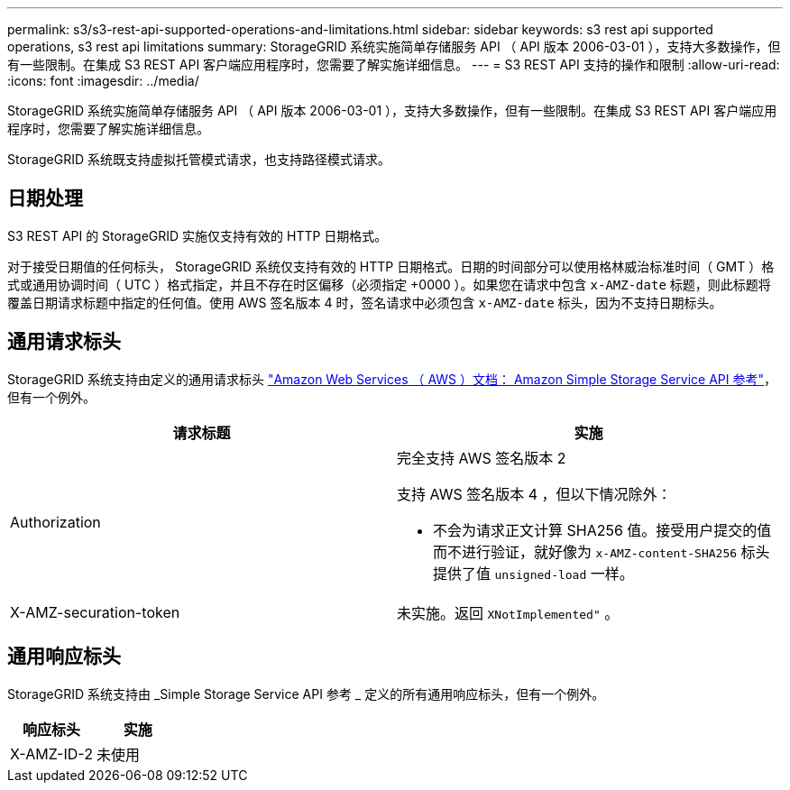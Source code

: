 ---
permalink: s3/s3-rest-api-supported-operations-and-limitations.html 
sidebar: sidebar 
keywords: s3 rest api supported operations, s3 rest api limitations 
summary: StorageGRID 系统实施简单存储服务 API （ API 版本 2006-03-01 ），支持大多数操作，但有一些限制。在集成 S3 REST API 客户端应用程序时，您需要了解实施详细信息。 
---
= S3 REST API 支持的操作和限制
:allow-uri-read: 
:icons: font
:imagesdir: ../media/


[role="lead"]
StorageGRID 系统实施简单存储服务 API （ API 版本 2006-03-01 ），支持大多数操作，但有一些限制。在集成 S3 REST API 客户端应用程序时，您需要了解实施详细信息。

StorageGRID 系统既支持虚拟托管模式请求，也支持路径模式请求。



== 日期处理

S3 REST API 的 StorageGRID 实施仅支持有效的 HTTP 日期格式。

对于接受日期值的任何标头， StorageGRID 系统仅支持有效的 HTTP 日期格式。日期的时间部分可以使用格林威治标准时间（ GMT ）格式或通用协调时间（ UTC ）格式指定，并且不存在时区偏移（必须指定 +0000 ）。如果您在请求中包含 `x-AMZ-date` 标题，则此标题将覆盖日期请求标题中指定的任何值。使用 AWS 签名版本 4 时，签名请求中必须包含 `x-AMZ-date` 标头，因为不支持日期标头。



== 通用请求标头

StorageGRID 系统支持由定义的通用请求标头 http://docs.aws.amazon.com/AmazonS3/latest/API/Welcome.html["Amazon Web Services （ AWS ）文档： Amazon Simple Storage Service API 参考"^]，但有一个例外。

|===
| 请求标题 | 实施 


 a| 
Authorization
 a| 
完全支持 AWS 签名版本 2

支持 AWS 签名版本 4 ，但以下情况除外：

* 不会为请求正文计算 SHA256 值。接受用户提交的值而不进行验证，就好像为 `x-AMZ-content-SHA256` 标头提供了值 `unsigned-load` 一样。




 a| 
X-AMZ-securation-token
 a| 
未实施。返回 `XNotImplemented"` 。

|===


== 通用响应标头

StorageGRID 系统支持由 _Simple Storage Service API 参考 _ 定义的所有通用响应标头，但有一个例外。

|===
| 响应标头 | 实施 


 a| 
X-AMZ-ID-2
 a| 
未使用

|===